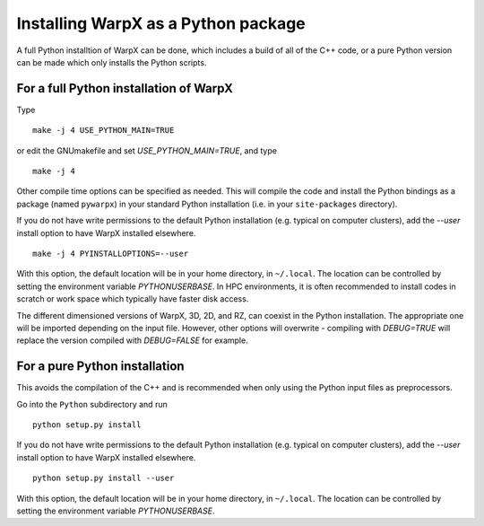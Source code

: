 Installing WarpX as a Python package
====================================

A full Python installtion of WarpX can be done, which includes a build of all
of the C++ code, or a pure Python version can be made which only installs the
Python scripts.

For a full Python installation of WarpX
---------------------------------------

Type

::

    make -j 4 USE_PYTHON_MAIN=TRUE

or edit the GNUmakefile and set `USE_PYTHON_MAIN=TRUE`, and type

::

    make -j 4

Other compile time options can be specified as needed.
This will compile the code and install the Python bindings as a package (named
``pywarpx``) in your standard Python installation (i.e. in your
``site-packages`` directory).

If you do not have write permissions to the default Python installation (e.g. typical on computer clusters), add the `--user`
install option to have WarpX installed elsewhere.

::

   make -j 4 PYINSTALLOPTIONS=--user

With this option, the default location will be in your home directory, in ``~/.local``. The location can be controlled by setting
the environment variable `PYTHONUSERBASE`. In HPC environments, it is often recommended to install codes in scratch or work space
which typically have faster disk access.

The different dimensioned versions of WarpX, 3D, 2D, and RZ, can coexist in the Python installation. The appropriate one will be
imported depending on the input file. However, other options will overwrite - compiling with `DEBUG=TRUE` will replace the version
compiled with `DEBUG=FALSE` for example.


For a pure Python installation
------------------------------

This avoids the compilation of the C++ and is recommended when only using the Python input files as preprocessors.

Go into the ``Python`` subdirectory and run

::

    python setup.py install

If you do not have write permissions to the default Python installation (e.g. typical on computer clusters), add the `--user`
install option to have WarpX installed elsewhere.

::

    python setup.py install --user

With this option, the default location will be in your home directory, in ``~/.local``. The location can be controlled by setting
the environment variable `PYTHONUSERBASE`.

